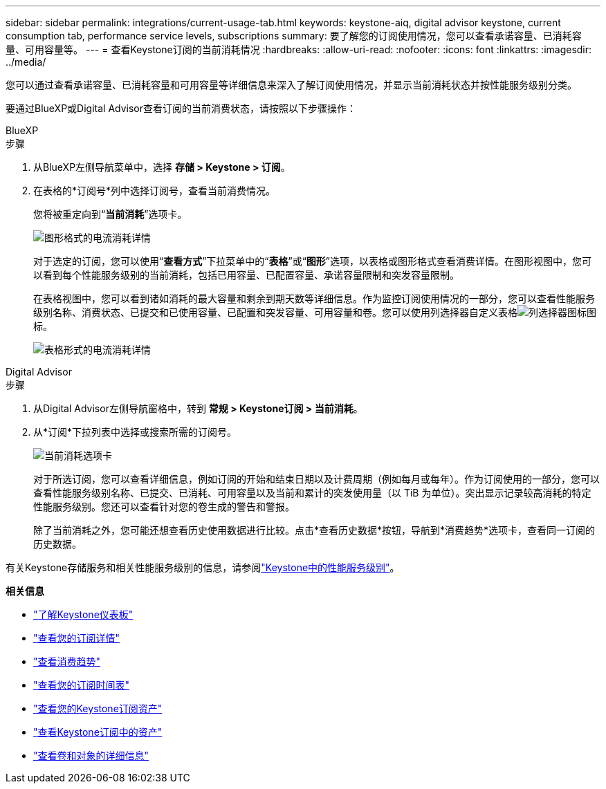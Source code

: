 ---
sidebar: sidebar 
permalink: integrations/current-usage-tab.html 
keywords: keystone-aiq, digital advisor keystone, current consumption tab, performance service levels, subscriptions 
summary: 要了解您的订阅使用情况，您可以查看承诺容量、已消耗容量、可用容量等。 
---
= 查看Keystone订阅的当前消耗情况
:hardbreaks:
:allow-uri-read: 
:nofooter: 
:icons: font
:linkattrs: 
:imagesdir: ../media/


[role="lead"]
您可以通过查看承诺容量、已消耗容量和可用容量等详细信息来深入了解订阅使用情况，并显示当前消耗状态并按性能服务级别分类。

要通过BlueXP或Digital Advisor查看订阅的当前消费状态，请按照以下步骤操作：

[role="tabbed-block"]
====
.BlueXP
--
.步骤
. 从BlueXP左侧导航菜单中，选择 *存储 > Keystone > 订阅*。
. 在表格的*订阅号*列中选择订阅号，查看当前消费情况。
+
您将被重定向到“*当前消耗*”选项卡。

+
image:bxp-current-consumption-graph.png["图形格式的电流消耗详情"]

+
对于选定的订阅，您可以使用“*查看方式*”下拉菜单中的“*表格*”或“*图形*”选项，以表格或图形格式查看消费详情。在图形视图中，您可以看到每个性能服务级别的当前消耗，包括已用容量、已配置容量、承诺容量限制和突发容量限制。

+
在表格视图中，您可以看到诸如消耗的最大容量和剩余到期天数等详细信息。作为监控订阅使用情况的一部分，您可以查看性能服务级别名称、消费状态、已提交和已使用容量、已配置和突发容量、可用容量和卷。您可以使用列选择器自定义表格image:column-selector.png["列选择器图标"]图标。

+
image:bxp-current-consumption-table.png["表格形式的电流消耗详情"]



--
.Digital Advisor
--
.步骤
. 从Digital Advisor左侧导航窗格中，转到 *常规 > Keystone订阅 > 当前消耗*。
. 从*订阅*下拉列表中选择或搜索所需的订阅号。
+
image:aiq-ks-dtls-4.png["当前消耗选项卡"]

+
对于所选订阅，您可以查看详细信息，例如订阅的开始和结束日期以及计费周期（例如每月或每年）。作为订阅使用的一部分，您可以查看性能服务级别名称、已提交、已消耗、可用容量以及当前和累计的突发使用量（以 TiB 为单位）。突出显示记录较高消耗的特定性能服务级别。您还可以查看针对您的卷生成的警告和警报。

+
除了当前消耗之外，您可能还想查看历史使用数据进行比较。点击*查看历史数据*按钮，导航到*消费趋势*选项卡，查看同一订阅的历史数据。



--
====
有关Keystone存储服务和相关性能服务级别的信息，请参阅link:../concepts/service-levels.html["Keystone中的性能服务级别"]。

*相关信息*

* link:../integrations/dashboard-overview.html["了解Keystone仪表板"]
* link:../integrations/subscriptions-tab.html["查看您的订阅详情"]
* link:../integrations/consumption-tab.html["查看消费趋势"]
* link:../integrations/subscription-timeline.html["查看您的订阅时间表"]
* link:../integrations/assets-tab.html["查看您的Keystone订阅资产"]
* link:../integrations/assets.html["查看Keystone订阅中的资产"]
* link:../integrations/volumes-objects-tab.html["查看卷和对象的详细信息"]

